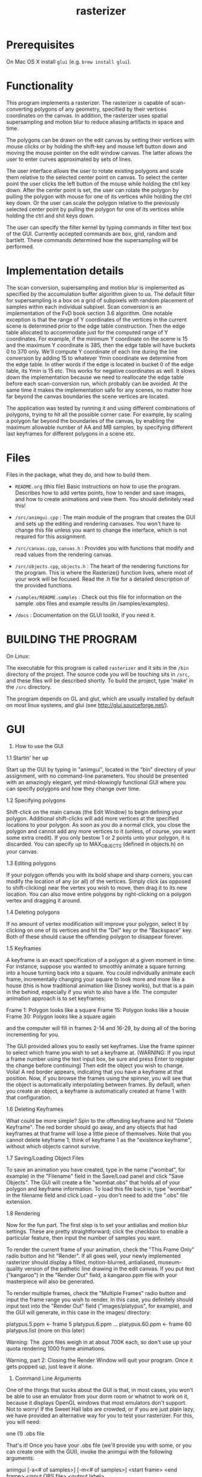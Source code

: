 #+TITLE: rasterizer
#+STARTUP: inlineimages

#+BEGIN_HTML
  <a href="https://travis-ci.org/dmakarov/rasterizer">
    <img src="https://travis-ci.org/dmakarov/rasterizer.png?branch=master"/>
  </a>
#+END_HTML

* Prerequisites

  On Mac OS X install ~glui~ (e.g. ~brew install glui~).

* Functionality

  This program implements a rasterizer.  The rasterizer is capable of
  scan-converting polygons of any geometry, specified by their vertices
  coordinates on the canvas.  In addition, the rasterizer uses spatial
  supersampling and motion blur to reduce aliasing artifacts in space and time.

  The polygons can be drawn on the edit canvas by setting their vertices with
  mouse clicks or by holding the shift-key and mouse left button down and moving
  the mouse pointer on the edit window canvas.  The latter allows the user to
  enter curves approximated by sets of lines.

  The user interface allows the user to rotate existing polygons and scale them
  relative to the selected center point on canvas.  To select the center point
  the user clicks the left button of the mouse while holding the ctrl key down.
  After the center point is set, the user can rotate the polygon by pulling the
  polygon with mouse for one of its vertices while holding the ctrl key down.
  Or the user can scale the polygon relative to the previously selected center
  point by pulling the polygon for one of its vertices while holding the ctrl
  and shit keys down.

  The user can specify the filter kernel by typing commands in filter text box
  of the GUI.  Currently accepted commands are box, grid, random and bartlett.
  These commands determined how the supersampling will be performed.

* Implementation details

  The scan conversion, supersampling and motion blur is implemented as specified
  by the accumulation buffer algorithm given to us.  The default filter for
  supersampling is a box on a grid of subpixels with random placement of samples
  within each individual subpixel.  Scan conversion is an implementation of the
  FvD book section 3.6 algorithm.  One notable exception is that the range of Y
  coordinates of the vertices in the current scene is determined prior to the
  edge table construction.  Then the edge table allocated to accommodate just
  for the computed range of Y coordinates. For example, if the minimum Y
  coordinate on the scene is 15 and the maximum Y coordinate is 385, then the
  edge table will have buckets 0 to 370 only.  We'll compute Y coordinate of
  each line during the line conversion by adding 15 to whatever Ymin coordinate
  we determine from the edge table.  In other words if the edge is located in
  bucket 0 of the edge table, its Ymin is 15 etc.  This works for negative
  coordinates as well.  It slows down the implementation because we need to
  reallocate the edge table before each scan-conversion run, which probably can
  be avoided.  At the same time it makes the implementation safe for any scenes,
  no matter how far beyond the canvas boundaries the scene vertices are located.

  The application was tested by running it and using different combinations of
  polygons, trying to hit all the possible corner case.  For example, by scaling
  a polygon far beyond the boundaries of the canvas, by enabling the maximum
  allowable number of AA and MB samples, by specifying different last keyframes
  for different polygons in a scene etc.

* Files

  Files in the package, what they do, and how to build them.

  - ~README.org~ (this file) Basic instructions on how to use the program.
    Describes how to add vertex points, how to render and save images, and how
    to create animations and view them.  You should definitely read this!

  - ~/src/animgui.cpp~ : The main module of the program that creates the GUI and
    sets up the editing and rendering canvases. You won't have to change this
    file unless you want to change the interface, which is not required for this
    assignment.

  - ~/src/canvas.cpp~, ~canvas.h~ : Provides you with functions that modify and read
    values from the rendering canvas.

  - ~/src/objects.cpp~, ~objects.h~ : The heart of the rendering functions for the
    program. This is where the Rasterize() function lives, where most of your
    work will be focused. Read the .h file for a detailed description of the
    provided functions.

  - ~/samples/README.samples~ : Check out this file for information on the sample
    .obs files and example results (in /samples/examples).

  - ~/docs~ : Documentation on the GLUI toolkit, if you need it.

* BUILDING THE PROGRAM

  On Linux:

  The executable for this program is called ~rasterizer~ and it sits in the
  ~/bin~ directory of the project.  The source code you will be touching sits
  in ~/src~, and these files will be described shortly. To build the project,
  type 'make' in the ~/src~ directory.

  The program depends on GL and glut, which are usually installed by default
  on most linux systems, and glui (see http://glui.sourceforge.net/).

* GUI

  1. How to use the GUI

  1.1 Startin' her up

  Start up the GUI by typing in "animgui", located in the "bin" directory of
  your assignment, with no command-line parameters. You should be presented
  with an amazingly elegant, yet mind-blowingly functional GUI where you can
  specify polygons and how they change over time.

  1.2 Specifying polygons

  Shift-click on the main canvas (the Edit Window) to begin defining your
  polygon. Additional shift-clicks will add more vertices at the specified
  locations to your polygon. As soon as you do a normal click, you close the
  polygon and cannot add any more vertices to it (unless, of course, you
  want some extra credit). If you only bestow 1 or 2 points unto your
  polygon, it is discarded. You can specify up to MAX_OBJECTS (defined in
  objects.h) on your canvas.

  1.3 Editing polygons

  If your polygon offends you with its bold shape and sharp corners, you can
  modify the location of any (or all) of the vertices. Simply click (as
  opposed to shift-clicking) near the vertex you wish to move, then drag it
  to its new location. You can also move entire polygons by right-clicking on a
  polygon vertex and dragging it around.

  1.4 Deleting polygons

  If no amount of vertex modification will improve your polygon, select it
  by clicking on one of its vertices and hit the "Del" key or the
  "Backspace" key. Both of these should cause the offending polygon to
  disappear forever.

  1.5 Keyframes

  A keyframe is an exact specification of a polygon at a given moment in
  time. For instance, suppose you wanted to smoothly animate a square
  turning into a house turning back into a square. You could individually
  animate each frame, incrementally changing your square to look more and
  more like a house (this is how traditional animation like Disney works),
  but that is a pain in the behind, especially if you wish to also have a
  life. The computer animation approach is to set keyframes:

  Frame 1: Polygon looks like a square
  Frame 15: Polygon looks like a house
  Frame 30: Polygon looks like a square again

  and the computer will fill in frames 2-14 and 16-29, by doing all of the
  boring incrementing for you.

  The GUI provided allows you to easily set keyframes. Use the frame
  spinner to select which frame you wish to set a keyframe at. (WARNING: If
  you input a frame number using the text input box, be sure and press Enter
  to register the change before continuing) Then edit the object you wish to
  change. Voila! A red border appears, indicating that you have a keyframe
  at that position. Now, if you browse the frames using the spinner, you
  will see that the object is automatically interpolating between frames. By
  default, when you create an object, a keyframe is automatically created at
  frame 1 with that configuration.

  1.6 Deleting Keyframes

  What could be more simple? Spin to the offending keyframe and hit "Delete
  Keyframe". The red border should go away, and any objects that had
  keyframes at that frame will lose a little piece of themselves. Note that
  you cannot delete keyframe 1; think of keyframe 1 as the "existence
  keyframe", without which objects cannot survive.

  1.7 Saving/Loading Object Files

  To save an animation you have created, type in the name ("wombat", for
  example) in the "Filename" field in the Save/Load panel and click "Save
  Objects". The GUI will create a file "wombat.obs" that holds all of your
  polygon and keyframe information. To load this file back in, type "wombat"
  in the filename field and click Load -- you don't need to add the ".obs"
  file extension.

  1.8 Rendering

  Now for the fun part. The first step is to set your antialias and motion
  blur settings. These are pretty straightforward; click the checkbox to
  enable a particular feature, then input the number of samples you want.

  To render the current frame of your animation, check the "This Frame Only"
  radio button and hit "Render". If all goes well, your newly implemented
  rasterizer should display a filled, motion-blurred, antialiased,
  museum-quality version of the pathetic line drawing in the edit
  canvas. If you put text ("kangaroo") in the "Render Out" field, a
  kangaroo.ppm file with your masterpiece will also be generated.

  To render multiple frames, check the "Multiple Frames" radio button and
  input the frame range you wish to render. In this case, you definitely
  should input text into the "Render Out" field ("images/platypus", for
  example), and the GUI will generate, in this case in the images/ directory:

  platypus.5.ppm <- frame 5
  platypus.6.ppm
  ...
  platypus.60.ppm <- frame 60
  platypus.list (more on this later)

  Warning: The .ppm files weigh in at about 700K each, so don't use up your
  quota rendering 1000 frame animations.

  Warning, part 2: Closing the Render Window will quit your program. Once it
  gets popped up, just leave it alone.

  2. Command Line Arguments

  One of the things that sucks about the GUI is that, in most cases, you
  won't be able to use an emulator from your dorm room or whatnot to work on
  it, because it displays OpenGL windows that most emulators don't
  support. Not to worry! If the Sweet Hall labs are crowded, or if you are
  just plain lazy, we have provided an alternative way for you to test your
  rasterizer. For this, you will need:

  one (1) .obs file

  That's it! Once you have your .obs file (we'll provide you with some, or
  you can create one with the GUI), invoke the animgui with the following
  arguments:

  animgui [-a<# of samples>] [-m<# of samples>] <start frame> <end frame>
  <input OBS file> <output label>

  So, if we wanted to make a Tazmanian devil animation, we might do
  something like:

  animgui -a4 -m6 1 50 tdevil.obs tdevil

  This would read in tdevil.obs, render frames 1 through 50 with
  antialiasing on (4 samples) and motion blurring on (6 samples), and export
  the lot to tdevil.1.ppm, tdevil.2.ppm, etc. It will also generate a tdevil.list
  file (which I'll get to in a bit).

  animgui 5 5 tdevil.obs tdevil

  Same as above, but with no antialiasing or motion blurring, and only
  rendering frame 5.

  3. Support Utilities

  OK, so now you have the .ppms and a .list file, so what do you do with it?
  Well, in the /usr/class/cs248/support/bin/i386-linux directory, there are
  two utilities: ppm2fli and xanim. Grab them both.

  Now, after switching to the directory with your .list file, run:

  ppm2fli tdevil.list tdevil.flc

  This utility will take all of the ppms found in your .list file and
  compress them into an animation. After it does this, you can watch your
  animation by typing:

  xanim tdevil.flc

  That should be it! Check objects.h for more implementation-specific
  details.

* Screenshots

  [[./imgs/sample9.png]]

